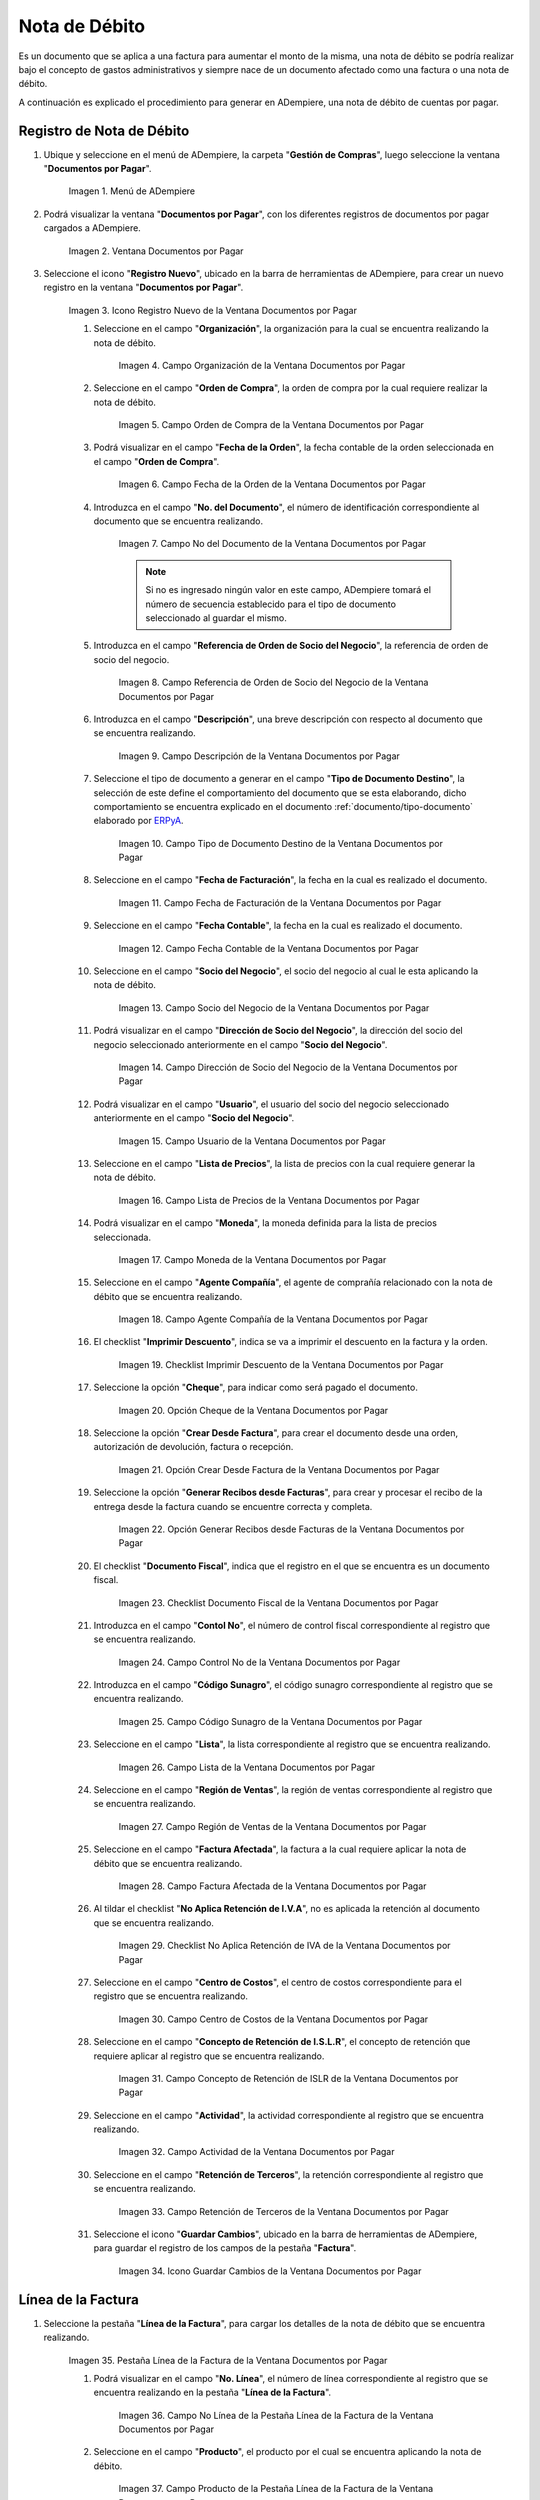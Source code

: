 .. _ERPyA: http://erpya.com
.. |Menú de ADempiere| image:: resources/documents-payable-menu.png
.. |Ventana Documentos por Pagar| image:: resources/documents-payable-window.png
.. |Icono Registro Nuevo de la Ventana Documentos por Pagar| image:: resources/new-record-icon-in-the-documents-payable-window.png
.. |Campo Organización de la Nota de Débito de CxP| image:: resources/window-organization-field-documents-payable.png
.. |Campo Orden de Compra de la Nota de Débito de CxP| image:: resources/purchase-order-field-of-the-payables-window.png
.. |Campo Fecha de la Orden de la Nota de Débito de CxP| image:: resources/date-field-of-the-order-of-the-payables-window.png
.. |Campo Nro del Documento de la Nota de Débito de CxP| image:: resources/document-number-field-of-the-papers-payable-window.png
.. |Campo Referencia de Orden de Socio del Negocio de la Nota de Débito de CxP| image:: resources/business-partner-order-reference-field-of-the-payables-window.png
.. |Campo Descripción de la Nota de Débito de CxP| image:: resources/documents-payable-window-description-field.png


.. |Campo Tipo de Documento Destino de la Nota de Débito de CxP| image:: resources/cxp-debit-note-document-type-field.png
.. |Campo Fecha de Facturación de la Nota de Débito de CxP| image:: resources/cxp-debit-note-billing-date-field.png
.. |Campo Fecha Contable de la Nota de Débito de CxP| image:: resources/cxp-debit-memo-posting-date-field.png
.. |Campo Socio del Negocio de la Nota de Débito de CxP| image:: resources/cxp-debit-memo-business-partner-field.png
.. |Campo Dirección de Socio del Negocio de la Nota de Débito de CxP| image:: resources/cxp-debit-memo-business-partner-address-field.png
.. |Campo Usuario de la Nota de Débito de CxP| image:: resources/cxp-debit-note-user-field.png
.. |Campo Lista de Precios de la Nota de Débito de CxP| image:: resources/cxp-debit-note-pricelist-field.png
.. |Campo Moneda de la Nota de Débito de CxP| image:: resources/currency-field-of-the-cxp-debit-note.png
.. |Campo Agente Compañía de la Nota de Débito de CxP| image:: resources/cxp-debit-memo-company-agent-field.png
.. |Checklist Imprimir Descuento de la Nota de Débito de CxP| image:: resources/checklist-print-cxp-debit-note-discount.png
.. |Opción Cheque de la Nota de Débito de CxP| image:: resources/cxp-debit-note-check-option.png
.. |Opción Crear Desde Factura de la Nota de Débito de CxP| image:: resources/option-create-from-cxp-debit-note-invoice.png
.. |Opción Generar Recibos desde Facturas de la Nota de Débito de CxP| image:: resources/option-generate-receipts-from-cxp-debit-note-invoices.png
.. |Checklist Documento Fiscal de la Nota de Débito de CxP| image:: resources/checklist-fiscal-document-of-the-debit-note-of-cxp.png
.. |Campo Control Nro de la Nota de Débito de CxP| image:: resources/control-field-number-of-the-cxp-debit-note.png
.. |Campo Código Sunagro de la Nota de Débito de CxP| image:: resources/sunagro-code-field-of-the-cxp-debit-note.png
.. |Campo Lista de la Nota de Débito de CxP| image:: resources/cxp-debit-memo-list-field.png
.. |Campo Región de Ventas de la Nota de Débito de CxP| image:: resources/cxp-debit-memo-sales-region-field.png
.. |Campo Factura Afectada de la Nota de Débito de CxP| image:: resources/affected-invoice-field-of-the-cxp-debit-note.png
.. |Checklist No Aplica Retención de IVA de la Nota de Débito de CxP| image:: resources/checklist-does-not-apply-vat-withholding-of-the-cxp-debit-note.png
.. |Campo Centro de Costos de la Nota de Débito de CxP| image:: resources/cxp-debit-memo-cost-center-field.png
.. |Campo Concepto de Retención de ISLR de la Nota de Débito de CxP| image:: resources/cxp-debit-note-islr-withholding-concept-field.png
.. |Campo Actividad de la Nota de Débito de CxP| image:: resources/cxp-debit-memo-activity-field.png
.. |Campo Retención de Terceros de la Nota de Débito de CxP| image:: resources/third-party-retention-field-of-cxp-debit-memo.png
.. |Icono Guardar Cambios de la Nota de Débito de CxP| image:: resources/save-changes-to-cxp-debit-note-icon.png
.. |Pestaña Línea de la Factura de la Nota de débito de CxP| image:: resources/cxp-debit-memo-invoice-line-tab.png
.. |Campo Nro Línea de la Pestaña Línea de la Factura de la Nota de débito de CxP| image:: resources/field-number-line-of-the-line-tab-of-the-cxp-debit-note-invoice.png
.. |Campo Producto de la Pestaña Línea de la Factura de la Nota de débito de CxP| image:: resources/product-field-of-the-line-tab-of-the-cxp-debit-memo-invoice.png
.. |Campo Cargo de la Pestaña Línea de la Factura de la Nota de débito de CxP| image:: resources/charge-field-of-the-line-tab-of-the-cxp-debit-note-invoice.png
.. |Campo Descripción de la Pestaña Línea de la Factura de la Nota de débito de CxP| image:: resources/field-description-of-the-line-tab-of-the-cxp-debit-note-invoice.png
.. |Campo UM de la Pestaña Línea de la Factura de la Nota de débito de CxP| image:: resources/um-field-of-the-line-tab-of-the-cxp-debit-note-invoice.png
.. |Campo Precio de la Pestaña Línea de la Factura de la Nota de débito de CxP| image:: resources/price-field-of-the-line-tab-of-the-cxp-debit-note-invoice.png
.. |Campo Precio Actual de la Pestaña Línea de la Factura de la Nota de débito de CxP| image:: resources/current-price-field-of-the-line-tab-of-the-cxp-debit-memo-invoice.png
.. |Campo Precio de Lista de la Pestaña Línea de la Factura de la Nota de débito de CxP| image:: resources/list-price-field-of-cxp-debit-memo-invoice-line-tab.png
.. |Campo Impuesto de la Pestaña Línea de la Factura de la Nota de débito de CxP| image:: resources/tax-field-of-the-line-tab-of-the-cxp-debit-note-invoice.png
.. |Campo Factura Afectada de la Pestaña Línea de la Factura de la Nota de débito de CxP| image:: resources/affected-invoice-field-of-the-invoice-line-tab-of-the-cxp-debit-memo.png
.. |Campo Actividad de la Pestaña Línea de la Factura de la Nota de débito de CxP| image:: resources/activity-field-of-the-line-tab-of-the-cxp-debit-note-invoice.png
.. |Campo Centro de Costos de la Pestaña Línea de la Factura de la Nota de débito de CxP| image:: resources/cost-center-field-of-the-line-tab-of-the-cxp-debit-memo-invoice.png
.. |Campo Amortización de Préstamo de la Pestaña Línea de la Factura de la Nota de débito de CxP| image:: resources/loan- amortization-field-of-the-line-tab-of-the-cxp-debit-memo-invoice.png
.. |Campo Activo Fijo de la Pestaña Línea de la Factura de la Nota de débito de CxP| image:: resources/fixed-asset-field-on-the-line-tab-of-the-cxp-debit-memo-invoice.png
.. |Campo Neto de Línea de la Pestaña Línea de la Factura de la Nota de débito de CxP| image:: resources/line-net-field-of-cxp-debit-memo-invoice-line-tab.png
.. |Icono Guardar Cambios de la Pestaña Línea de la Factura de la Nota de débito de CxP| image:: resources/save-changes-icon-of-cxp-debit-note-invoice-line-tab.png
.. |Pestaña Principal Factura de la Nota de débito de CxP| image:: resources/cxp-debit-note-invoice-main-tab.png
.. |Opción Completar de la Nota de débito de CxP| image:: resources/cxp-debit-note-complete-option.png
.. |Acción Completar y Opción OK de la Nota de débito de CxP| image:: resources/action-complete-and-ok-option-of-the-cxp-debit-note.png
.. |Registro de la Factura de la Nota de débito CxP| image:: resources/cxp-debit-memo-invoice-record.png
.. |Acercar Asignación de Nota de débito de CxP| image:: resources/zoom-in-assigning-the-cxp-debit-note.png
.. |Registro de Asignación de Nota de débito de CxP| image:: resources/cxp-debit-memo-assignment-record.png
.. |Pestaña Asignaciones de Nota de débito de CxP| image:: resources/cxp-debit-memo-assignments-tab.png


.. _documento/nota-de-débito-cxp:

**Nota de Débito**
==================

Es un documento que se aplica a una factura para aumentar el monto de la misma, una nota de débito se podría realizar bajo el concepto de gastos administrativos y siempre nace de un documento afectado como una factura o una nota de débito.

A continuación es explicado el procedimiento para generar en ADempiere, una nota de débito de cuentas por pagar.

**Registro de Nota de Débito**
------------------------------

#. Ubique y seleccione en el menú de ADempiere, la carpeta "**Gestión de Compras**", luego seleccione la ventana "**Documentos por Pagar**".

    |Menú de ADempiere|

    Imagen 1. Menú de ADempiere

#. Podrá visualizar la ventana "**Documentos por Pagar**", con los diferentes registros de documentos por pagar cargados a ADempiere.

    |Ventana Documentos por Pagar|

    Imagen 2. Ventana Documentos por Pagar

#. Seleccione el icono "**Registro Nuevo**", ubicado en la barra de herramientas de ADempiere, para crear un nuevo registro en la ventana "**Documentos por Pagar**".

    |Icono Registro Nuevo de la Ventana Documentos por Pagar|

    Imagen 3. Icono Registro Nuevo de la Ventana Documentos por Pagar

    #. Seleccione en el campo "**Organización**", la organización para la cual se encuentra realizando la nota de débito.

        |Campo Organización de la Nota de Débito de CxP|

        Imagen 4. Campo Organización de la Ventana Documentos por Pagar

    #. Seleccione en el campo "**Orden de Compra**", la orden de compra por la cual requiere realizar la nota de débito.

        |Campo Orden de Compra de la Nota de Débito de CxP|

        Imagen 5. Campo Orden de Compra de la Ventana Documentos por Pagar

    #. Podrá visualizar en el campo "**Fecha de la Orden**", la fecha contable de la orden seleccionada en el campo "**Orden de Compra**".

        |Campo Fecha de la Orden de la Nota de Débito de CxP|

        Imagen 6. Campo Fecha de la Orden de la Ventana Documentos por Pagar

    #. Introduzca en el campo "**No. del Documento**", el número de identificación correspondiente al documento que se encuentra realizando.

        |Campo Nro del Documento de la Nota de Débito de CxP|

        Imagen 7. Campo No del Documento de la Ventana Documentos por Pagar

        .. note::

            Si no es ingresado ningún valor en este campo, ADempiere tomará el número de secuencia establecido para el tipo de documento seleccionado al guardar el mismo.

    #. Introduzca en el campo "**Referencia de Orden de Socio del Negocio**", la referencia de orden de socio del negocio.

        |Campo Referencia de Orden de Socio del Negocio de la Nota de Débito de CxP|

        Imagen 8. Campo Referencia de Orden de Socio del Negocio de la Ventana Documentos por Pagar

    #. Introduzca en el campo "**Descripción**", una breve descripción con respecto al documento que se encuentra realizando.

        |Campo Descripción de la Nota de Débito de CxP|

        Imagen 9. Campo Descripción de la Ventana Documentos por Pagar

    #. Seleccione el tipo de documento a generar en el campo "**Tipo de Documento Destino**", la selección de este define el comportamiento del documento que se esta elaborando, dicho comportamiento se encuentra explicado en el documento :ref:`documento/tipo-documento` elaborado por `ERPyA`_.

        |Campo Tipo de Documento Destino de la Nota de Débito de CxP|

        Imagen 10. Campo Tipo de Documento Destino de la Ventana Documentos por Pagar 

    #. Seleccione en el campo "**Fecha de Facturación**", la fecha en la cual es realizado el documento.

        |Campo Fecha de Facturación de la Nota de Débito de CxP|

        Imagen 11. Campo Fecha de Facturación de la Ventana Documentos por Pagar

    #. Seleccione en el campo "**Fecha Contable**", la fecha en la cual es realizado el documento.

        |Campo Fecha Contable de la Nota de Débito de CxP|

        Imagen 12. Campo Fecha Contable de la Ventana Documentos por Pagar

    #. Seleccione en el campo "**Socio del Negocio**", el socio del negocio al cual le esta aplicando la nota de débito.

        |Campo Socio del Negocio de la Nota de Débito de CxP|

        Imagen 13. Campo Socio del Negocio de la Ventana Documentos por Pagar

    #. Podrá visualizar en el campo "**Dirección de Socio del Negocio**", la dirección del socio del negocio seleccionado anteriormente en el campo "**Socio del Negocio**".

        |Campo Dirección de Socio del Negocio de la Nota de Débito de CxP|

        Imagen 14. Campo Dirección de Socio del Negocio de la Ventana Documentos por Pagar

    #. Podrá visualizar en el campo "**Usuario**", el usuario del socio del negocio seleccionado anteriormente en el campo "**Socio del Negocio**".

        |Campo Usuario de la Nota de Débito de CxP|

        Imagen 15. Campo Usuario de la Ventana Documentos por Pagar

    #. Seleccione en el campo "**Lista de Precios**", la lista de precios con la cual requiere generar la nota de débito.

        |Campo Lista de Precios de la Nota de Débito de CxP|

        Imagen 16. Campo Lista de Precios de la Ventana Documentos por Pagar

    #. Podrá visualizar en el campo "**Moneda**", la moneda definida para la lista de precios seleccionada. 

        |Campo Moneda de la Nota de Débito de CxP|

        Imagen 17. Campo Moneda de la Ventana Documentos por Pagar

    #. Seleccione en el campo "**Agente Compañía**", el agente de comprañía relacionado con la nota de débito que se encuentra realizando.

        |Campo Agente Compañía de la Nota de Débito de CxP|

        Imagen 18. Campo Agente Compañía de la Ventana Documentos por Pagar

    #. El checklist "**Imprimir Descuento**", indica se va a imprimir el descuento en la factura y la orden.

        |Checklist Imprimir Descuento de la Nota de Débito de CxP|

        Imagen 19. Checklist Imprimir Descuento de la Ventana Documentos por Pagar

    #. Seleccione la opción "**Cheque**", para indicar como será pagado el documento.

        |Opción Cheque de la Nota de Débito de CxP|

        Imagen 20. Opción Cheque de la Ventana Documentos por Pagar

    #. Seleccione la opción "**Crear Desde Factura**", para crear el documento desde una orden, autorización de devolución, factura o recepción.

        |Opción Crear Desde Factura de la Nota de Débito de CxP|

        Imagen 21. Opción Crear Desde Factura de la Ventana Documentos por Pagar

    #. Seleccione la opción "**Generar Recibos desde Facturas**", para crear y procesar el recibo de la entrega desde la factura cuando se encuentre correcta y completa.

        |Opción Generar Recibos desde Facturas de la Nota de Débito de CxP|

        Imagen 22. Opción Generar Recibos desde Facturas de la Ventana Documentos por Pagar

    #. El checklist "**Documento Fiscal**", indica que el registro en el que se encuentra es un documento fiscal.

        |Checklist Documento Fiscal de la Nota de Débito de CxP|

        Imagen 23. Checklist Documento Fiscal de la Ventana Documentos por Pagar

    #. Introduzca en el campo "**Contol No**", el número de control fiscal correspondiente al registro que se encuentra realizando.

        |Campo Control Nro de la Nota de Débito de CxP|

        Imagen 24. Campo Control No de la Ventana Documentos por Pagar

    #. Introduzca en el campo "**Código Sunagro**", el código sunagro correspondiente al registro que se encuentra realizando.

        |Campo Código Sunagro de la Nota de Débito de CxP|

        Imagen 25. Campo Código Sunagro de la Ventana Documentos por Pagar

    #. Seleccione en el campo "**Lista**", la lista correspondiente al registro que se encuentra realizando.

        |Campo Lista de la Nota de Débito de CxP|

        Imagen 26. Campo Lista de la Ventana Documentos por Pagar

    #. Seleccione en el campo "**Región de Ventas**", la región de ventas correspondiente al registro que se encuentra realizando.

        |Campo Región de Ventas de la Nota de Débito de CxP|

        Imagen 27. Campo Región de Ventas de la Ventana Documentos por Pagar

    #. Seleccione en el campo "**Factura Afectada**", la factura a la cual requiere aplicar la nota de débito que se encuentra realizando.

        |Campo Factura Afectada de la Nota de Débito de CxP|

        Imagen 28. Campo Factura Afectada de la Ventana Documentos por Pagar

    #. Al tildar el checklist "**No Aplica Retención de I.V.A**", no es aplicada la retención al documento que se encuentra realizando.

        |Checklist No Aplica Retención de IVA de la Nota de Débito de CxP|

        Imagen 29. Checklist No Aplica Retención de IVA de la Ventana Documentos por Pagar
    
    #. Seleccione en el campo "**Centro de Costos**", el centro de costos correspondiente para el registro que se encuentra realizando.

        |Campo Centro de Costos de la Nota de Débito de CxP|

        Imagen 30. Campo Centro de Costos de la Ventana Documentos por Pagar

    #. Seleccione en el campo "**Concepto de Retención de I.S.L.R**", el concepto de retención que requiere aplicar al registro que se encuentra realizando.

        |Campo Concepto de Retención de ISLR de la Nota de Débito de CxP|

        Imagen 31. Campo Concepto de Retención de ISLR de la Ventana Documentos por Pagar

    #. Seleccione en el campo "**Actividad**", la actividad correspondiente al registro que se encuentra realizando.

        |Campo Actividad de la Nota de Débito de CxP|

        Imagen 32. Campo Actividad de la Ventana Documentos por Pagar

    #. Seleccione en el campo "**Retención de Terceros**", la retención correspondiente al registro que se encuentra realizando.

        |Campo Retención de Terceros de la Nota de Débito de CxP|

        Imagen 33. Campo Retención de Terceros de la Ventana Documentos por Pagar

    #. Seleccione el icono "**Guardar Cambios**", ubicado en la barra de herramientas de ADempiere, para guardar el registro de los campos de la pestaña "**Factura**".

        |Icono Guardar Cambios de la Nota de Débito de CxP|

        Imagen 34. Icono Guardar Cambios de la Ventana Documentos por Pagar

**Línea de la Factura**
-----------------------

#. Seleccione la pestaña "**Línea de la Factura**", para cargar los detalles de la nota de débito que se encuentra realizando.

    |Pestaña Línea de la Factura de la Nota de débito de CxP|

    Imagen 35. Pestaña Línea de la Factura de la Ventana Documentos por Pagar

    #. Podrá visualizar en el campo "**No. Línea**", el número de línea correspondiente al registro que se encuentra realizando en la pestaña "**Línea de la Factura**".

        |Campo Nro Línea de la Pestaña Línea de la Factura de la Nota de débito de CxP|

        Imagen 36. Campo No Línea de la Pestaña Línea de la Factura de la Ventana Documentos por Pagar
        
    #. Seleccione en el campo "**Producto**", el producto por el cual se encuentra aplicando la nota de débito.

        |Campo Producto de la Pestaña Línea de la Factura de la Nota de débito de CxP|

        Imagen 37. Campo Producto de la Pestaña Línea de la Factura de la Ventana Documentos por Pagar

    #. Seleccione en el campo "**Cargo**", el cargo por el cual se encuentra aplicando la nota de débito.

        |Campo Cargo de la Pestaña Línea de la Factura de la Nota de débito de CxP|

        Imagen 38. Campo Cargo de la Pestaña Línea de la Factura de la Ventana Documentos por Pagar

    #. Introduzca en el campo "**Descripción**", una breve descripción correspondiente al registro que se encuentra realizando.

        |Campo Descripción de la Pestaña Línea de la Factura de la Nota de débito de CxP|

        Imagen 39. Campo Descripción de la Pestaña Línea de la Factura de la Ventana Documentos por Pagar

    #. Seleccione en el campo "**UM**", la unidad de medida relacionada al registro que se encuentra realizando.

        |Campo UM de la Pestaña Línea de la Factura de la Nota de débito de CxP|

        Imagen 40. Campo UM de la Pestaña Línea de la Factura de la Ventana Documentos por Pagar

    #. Introduzca en el campo "**Precio**", el precio correspondiente a la nota de débito que se encuentra realizando.

        |Campo Precio de la Pestaña Línea de la Factura de la Nota de débito de CxP|

        Imagen 41. Campo Precio de la Pestaña Línea de la Factura de la Ventana Documentos por Pagar

    #. Podrá visualizar en el campo "**Precio Actual**", el precio actual ingresado en el campo "**Precio**".

        |Campo Precio Actual de la Pestaña Línea de la Factura de la Nota de débito de CxP|

        Imagen 42. Campo Precio Actual de la Pestaña Línea de la Factura de la Ventana Documentos por Pagar

    #. Podrá visualizar en el campo "**Precio de Lista**", el precio de lista oficial.

        |Campo Precio de Lista de la Pestaña Línea de la Factura de la Nota de débito de CxP|

        Imagen 43. Campo Precio de Lista de la Pestaña Línea de la Factura de la Ventana Documentos por Pagar

    #. Seleccione en el campo "**Impuesto**", el tipo de impuesto a aplicar en el registro que se encuentra realizando.

        |Campo Impuesto de la Pestaña Línea de la Factura de la Nota de débito de CxP|

        Imagen 44. Campo Impuesto de la Pestaña Línea de la Factura de la Ventana Documentos por Pagar

    #. Seleccione en el campo "**Factura Afectada**", la factura afectada para asignar la nota automáticamente.

        |Campo Factura Afectada de la Pestaña Línea de la Factura de la Nota de débito de CxP|

        Imagen 45. Campo Factura Afectada de la Pestaña Línea de la Factura de la Ventana Documentos por Pagar

    #. Seleccione en el campo "**Actividad**", la actividad correspondiente al registro que se encuentra realizando.

        |Campo Actividad de la Pestaña Línea de la Factura de la Nota de débito de CxP|

        Imagen 46. Campo Actividad de la Pestaña Línea de la Factura de la Ventana Documentos por Pagar

    #. Seleccione en el campo "**Centro de Costos**", el centro de costos correspondiente al registro que se encuentra realizando.

        |Campo Centro de Costos de la Pestaña Línea de la Factura de la Nota de débito de CxP|

        Imagen 47. Campo Centro de Costos de la Pestaña Línea de la Factura de la Ventana Documentos por Pagar

    #. Seleccione en el campo "**Amortización de Préstamo**", la amortización de préstamo.

        |Campo Amortización de Préstamo de la Pestaña Línea de la Factura de la Nota de débito de CxP|

        Imagen 48. Campo Amortización de Préstamo de la Pestaña Línea de la Factura de la Ventana Documentos por Pagar

    #. Seleccione en el campo "**Activo Fijo**", el activo fijo relacionado con el registro que se encuentra realizando.

        |Campo Activo Fijo de la Pestaña Línea de la Factura de la Nota de débito de CxP|

        Imagen 49. Campo Activo Fijo de la Pestaña Línea de la Factura de la Ventana Documentos por Pagar

    #. Podrá visualizar en el campo "**Neto de Línea**", el neto de la línea.

        |Campo Neto de Línea de la Pestaña Línea de la Factura de la Nota de débito de CxP|

        Imagen 50. Campo Neto de Línea de la Pestaña Línea de la Factura de la Ventana Documentos por Pagar

    #. Seleccione el icono "**Guardar Cambios**", ubicado en la barra de herramientas de ADempiere, para guardar el registro de los campos de la pestaña "**Línea de la Factura**".

        |Icono Guardar Cambios de la Pestaña Línea de la Factura de la Nota de débito de CxP|

        Imagen 51. Icono Guardar Cambios de la Pestaña Línea de la Factura de la Ventana Documentos por Pagar

    #. Seleccione la pestaña principal "**Factura**" y ubique la opción "**Completar**", en la parte inferior izquierda de la ventana.

        |Pestaña Principal Factura de la Nota de débito de CxP|

        Imagen 52. Pestaña Principal Factura de la Ventana Documentos por Pagar

    #. Seleccione la opción "**Completar**", para completar el documento "**Nota de Débito de CxC**".

        |Opción Completar de la Nota de débito de CxP|

        Imagen 53. Opción Completar de la Ventana Documentos por Pagar

    #. Seleccione la acción "**Completar**" y la opción "**OK**", para culminar el proceso.

        |Acción Completar y Opción OK de la Nota de débito de CxP|

        Imagen 54. Acción Completar y Opción OK de la Ventana Documentos por Pagar

**Consultar Asignación de Nota de Débito Aplicada**
---------------------------------------------------

#. Ubique el registro de la factura asociada a la nota de débito, en este caso se ubica la factura "**76**" y posteriormente seleccione la pestaña "**Facturas Pagadas**".

    |Registro de la Factura de la Nota de débito CxP|

    Imagen 55. Registro de la Factura Asociada a la Nota de débito de CxP

#. Haga clic contrario en el campo "**Asignación**" y seleccione la opción "**Acercar**" en el menú visualizado.

    |Acercar Asignación de Nota de débito de CxP|

    Imagen 56. Acercar Asignación de Nota de débito de CxP

#. Podrá visualizar el registro de la asignación creada al completar el documento "**Nota de Débito de CxC**".

    |Registro de Asignación de Nota de débito de CxP|

    Imagen 57. Registro de Asignación de Nota de débito de CxP

#. Seleccione la pestaña "**Asignaciones**", para visualizar la información del monto de la nota de débito aplicada a la factura.

    |Pestaña Asignaciones de Nota de débito de CxP|

    Imagen 58. Pestaña Asignaciones de la Ventana Consulta de Asignación